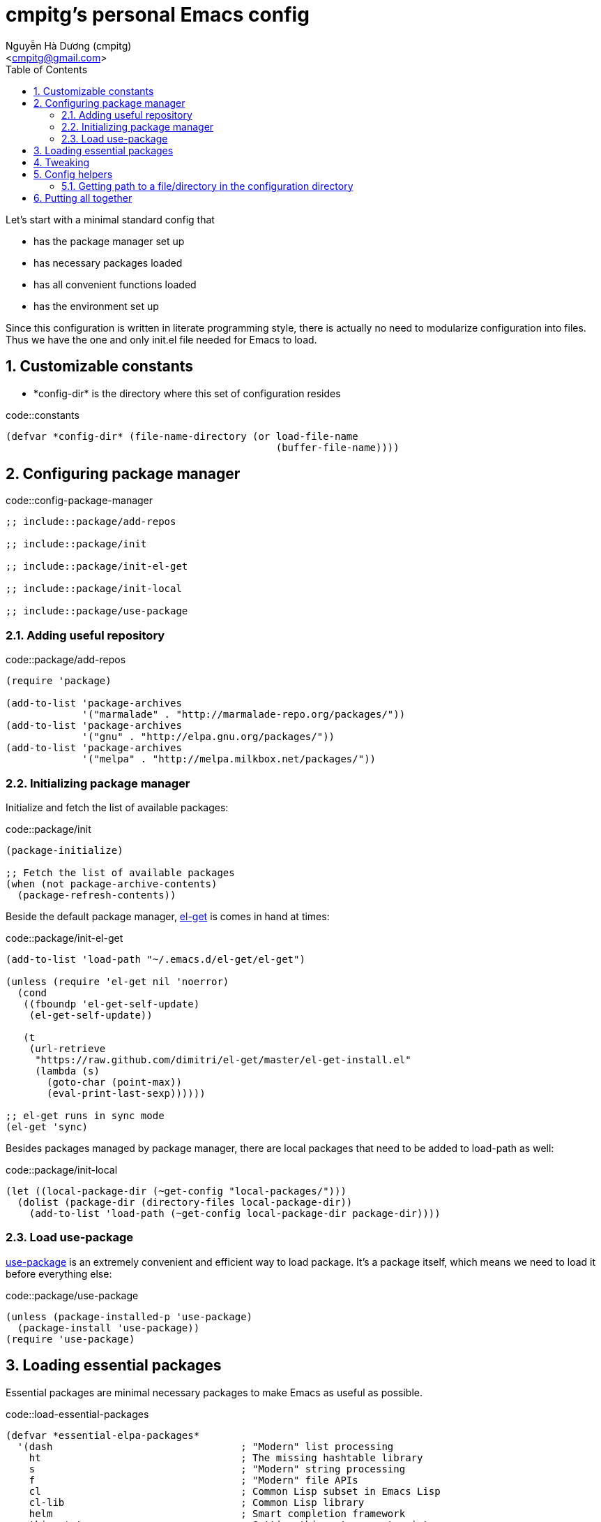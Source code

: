 = cmpitg's personal Emacs config
:Author: Nguyễn Hà Dương (cmpitg)
:Email: <cmpitg@gmail.com>
:toc: left
:toclevels: 4
:numbered:
:icons: font
:source-highlighter: pygments
:pygments-css: class
:imagesdirs: assets/images

// $ ulqui generate-html --from . --to docs

Let's start with a minimal standard config that

* has the package manager set up
* has necessary packages loaded
* has all convenient functions loaded
* has the environment set up

Since this configuration is written in literate programming style, there is
actually no need to modularize configuration into files.  Thus we have the one
and only +init.el+ file needed for Emacs to load.

== Customizable constants

* +*config-dir*+ is the directory where this set of configuration resides

.code::constants
[source,lisp,linenums]
----
(defvar *config-dir* (file-name-directory (or load-file-name
                                              (buffer-file-name))))

----

== Configuring package manager

.code::config-package-manager
[source,lisp,linenums]
----
;; include::package/add-repos

;; include::package/init

;; include::package/init-el-get

;; include::package/init-local

;; include::package/use-package
----

=== Adding useful repository

.code::package/add-repos
[source,lisp,linenums]
----
(require 'package)

(add-to-list 'package-archives
             '("marmalade" . "http://marmalade-repo.org/packages/"))
(add-to-list 'package-archives
             '("gnu" . "http://elpa.gnu.org/packages/"))
(add-to-list 'package-archives
             '("melpa" . "http://melpa.milkbox.net/packages/"))

----

=== Initializing package manager

Initialize and fetch the list of available packages:

.code::package/init
[source,lisp,linenums]
----
(package-initialize)

;; Fetch the list of available packages
(when (not package-archive-contents)
  (package-refresh-contents))
----

Beside the default package manager, https://github.com/dimitri/el-get[el-get]
is comes in hand at times:

.code::package/init-el-get
[source,lisp,linenums]
----
(add-to-list 'load-path "~/.emacs.d/el-get/el-get")

(unless (require 'el-get nil 'noerror)
  (cond
   ((fboundp 'el-get-self-update)
    (el-get-self-update))

   (t
    (url-retrieve
     "https://raw.github.com/dimitri/el-get/master/el-get-install.el"
     (lambda (s)
       (goto-char (point-max))
       (eval-print-last-sexp))))))

;; el-get runs in sync mode
(el-get 'sync)

----

Besides packages managed by package manager, there are local packages that
need to be added to +load-path+ as well:

.code::package/init-local
[source,lisp,linenums]
----
(let ((local-package-dir (~get-config "local-packages/")))
  (dolist (package-dir (directory-files local-package-dir))
    (add-to-list 'load-path (~get-config local-package-dir package-dir))))

----

=== Load +use-package+

https://github.com/jwiegley/use-package[+use-package+] is an extremely
convenient and efficient way to load package.  It's a package itself, which
means we need to load it before everything else:

.code::package/use-package
[source,lisp,linenums]
----
(unless (package-installed-p 'use-package)
  (package-install 'use-package))
(require 'use-package)

----


== Loading essential packages

Essential packages are minimal necessary packages to make Emacs as useful as
possible.

.code::load-essential-packages
[source,lisp,linenums]
----
(defvar *essential-elpa-packages*
  '(dash                                ; "Modern" list processing
    ht                                  ; The missing hashtable library
    s                                   ; "Modern" string processing
    f                                   ; "Modern" file APIs
    cl                                  ; Common Lisp subset in Emacs Lisp
    cl-lib                              ; Common Lisp library
    helm                                ; Smart completion framework
    thingatpt                           ; Getting thing at current pointg
    multiple-cursors                    ; Sublime-like multiple cursors
    expand-region                       ; Expand selection based-on semantic
                                        ; units
    eldoc                               ; Echo area function signature
    popwin                              ; Better popwin window management,
                                        ; dispose with Esc or C-g
    dired+                              ; Enhanced Dired
    tar-mode                            ; Supports for tar
    saveplace                           ; Save and restore current editing
                                        ; point
    color-theme
    smooth-scrolling                    ; Smoother scrolling
    flx-ido                             ; Better ido
    smartscan                           ; Jump between occurrences of a symbol
    smex                                ; Better M-x
    fiplr                               ; Find file with fuzzy matching
    wgrep-ack                           ; Edittable Ack
    browse-kill-ring                    ; Browsable kill ring
    tabbar-ruler                        ; Tabbar
    )
  "Essential ELPA packages that are vital to this config.")

(defvar *essential-el-get-packages*
  '(later-do                            ; Async eval
    multi-scratch                       ; Multiple scratch buffers
    moz-repl                            ; MozRepl
    whitespace                          ; Display trailing whitespace
    json-mode                           ; For en/decoding JSON
    )
  "Essential packages that cannot be installed with ELPA but
  el-get.")

(dolist (pkg *essential-elpa-packages*)
  (eval `(use-package ,pkg
           :ensure ,pkg)))

(dolist (pkg *essential-el-get-packages*)
  (el-get-install pkg)
  (eval `(use-package ,pkg)))

(dolist (pkg (directory-files (~get-config "local-packages/")))
  (add-to-list 'load-path (~get-config "local-packages/" pkg)))

----

== Tweaking

.code::tweak
[source,lisp,linenums]
----
(defvar *electrify-return-match*
  "[\]\)]"
  ;; "[\]}\)\"]"
  "If this regexp matches the text after the cursor, do an
\"electric\" return.")
----


== Config helpers

.code::config-helpers
[source,lisp,linenums]
----
;; include::config-helpers/get-path
----


=== Getting path to a file/directory in the configuration directory

.code::config-helpers/get-path
[source,lisp,linenums]
----
(defun ~get-config (&rest paths)
  "Returns path to a config file or directory."
  (apply 'concat *config-dir* paths))

----

== Putting all together

Here is our +init.el+ after putting all things together:

.file::src/init.el
[source,lisp,linenums]
----
;; include::constants

;; include::config-helpers

;; include::config-package-manager

;; include::load-essential-packages

;; include::tweak
----
